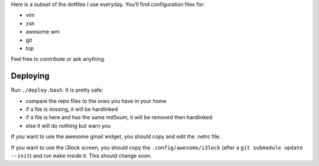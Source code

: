 Here is a subset of the dotfiles I use everyday. You'll find configuration
files for:

* vim
* zsh
* awesome wm
* git
* top

Feel free to contribute or ask anything.

Deploying
---------

Run  ``./deploy.bash``. It is pretty safe:

* compare the repo files to the ones you have in your home
* if a file is missing, it will be hardlinked
* if a file is here and has the same md5sum, it will be removed then
  hardlinked
* else it will do nothing but warn you

If you want to use the awesome gmail widget, you should copy and edit the
.netrc file.

If you want to use the i3lock screen, you should copy the
``.config/awesome/i3lock`` (after a ``git submodule update --init``) and run
``make`` inside it. This should change soon.
